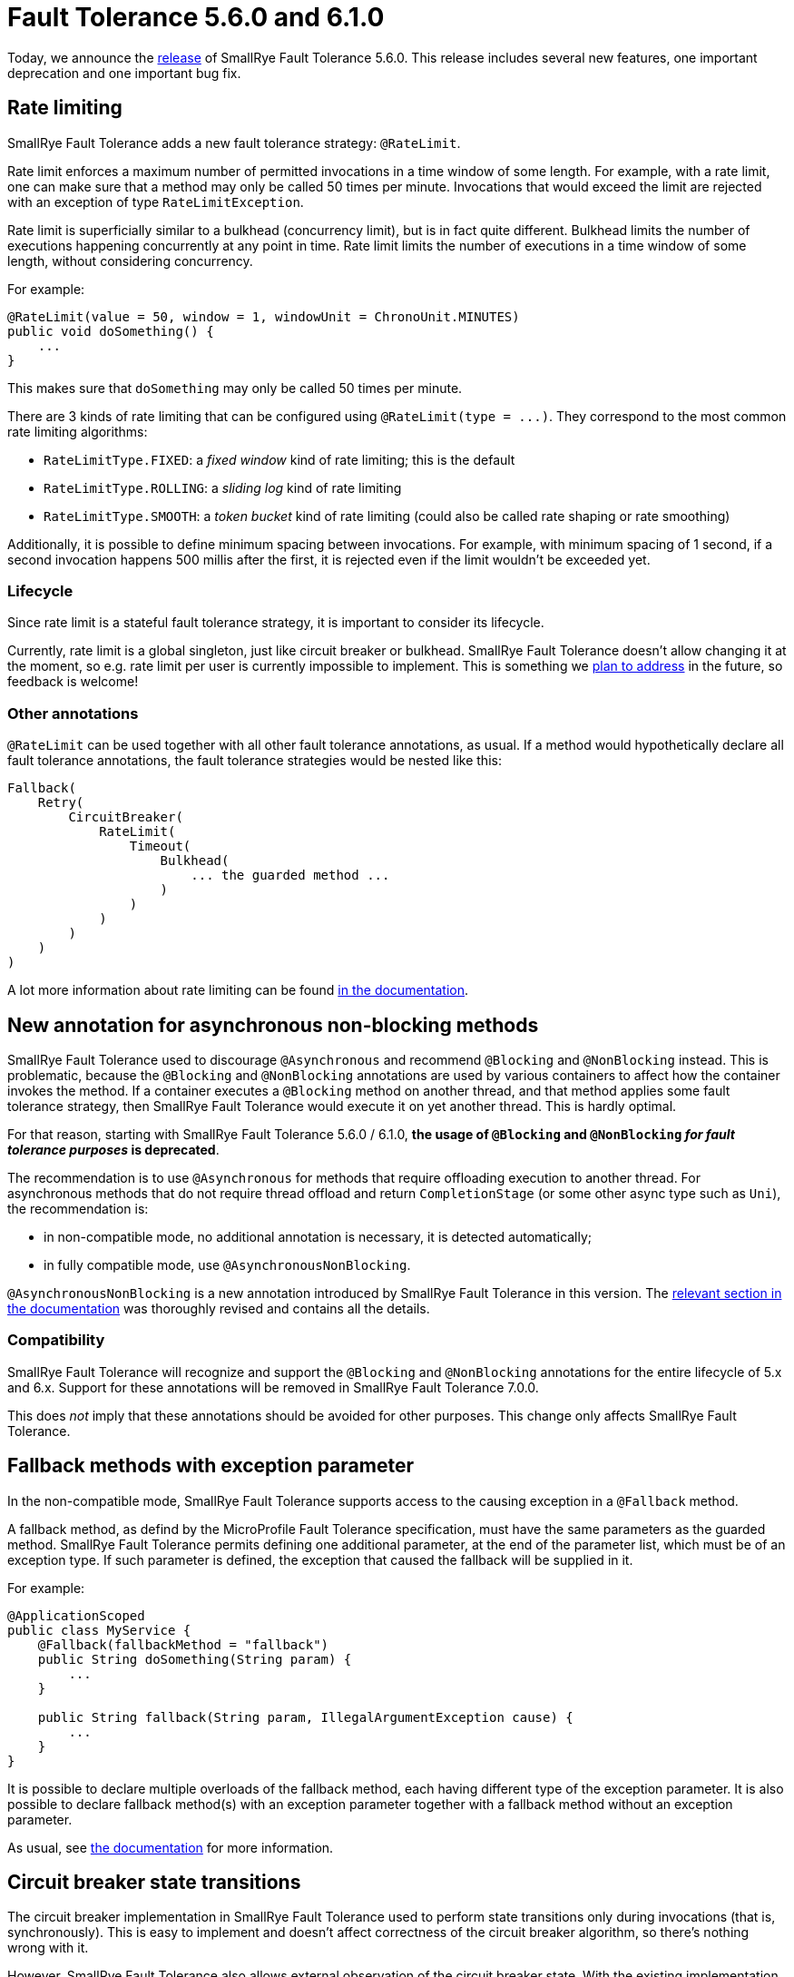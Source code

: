 :page-layout: post
:page-title: Fault Tolerance 5.6.0 and 6.1.0
:page-synopsis: SmallRye Fault Tolerance 5.6.0 and 6.1.0 released!
:page-tags: [announcement, microprofile]
:page-date: 2022-10-25 16:00:00.000 +0100
:page-author: lthon
:smallrye-ft: SmallRye Fault Tolerance
:microprofile-ft: MicroProfile Fault Tolerance

= Fault Tolerance 5.6.0 and 6.1.0

Today, we announce the https://github.com/smallrye/smallrye-fault-tolerance/releases/tag/5.6.0[release] of {smallrye-ft} 5.6.0.
This release includes several new features, one important deprecation and one important bug fix.

== Rate limiting

{smallrye-ft} adds a new fault tolerance strategy: `@RateLimit`.


Rate limit enforces a maximum number of permitted invocations in a time window of some length.
For example, with a rate limit, one can make sure that a method may only be called 50 times per minute.
Invocations that would exceed the limit are rejected with an exception of type `RateLimitException`.

Rate limit is superficially similar to a bulkhead (concurrency limit), but is in fact quite different.
Bulkhead limits the number of executions happening concurrently at any point in time.
Rate limit limits the number of executions in a time window of some length, without considering concurrency.

For example:

[source,java]
----
@RateLimit(value = 50, window = 1, windowUnit = ChronoUnit.MINUTES)
public void doSomething() {
    ...
}
----

This makes sure that `doSomething` may only be called 50 times per minute.

There are 3 kinds of rate limiting that can be configured using `@RateLimit(type = \...)`.
They correspond to the most common rate limiting algorithms:

- `RateLimitType.FIXED`: a _fixed window_ kind of rate limiting; this is the default
- `RateLimitType.ROLLING`: a _sliding log_ kind of rate limiting
- `RateLimitType.SMOOTH`: a _token bucket_ kind of rate limiting (could also be called rate shaping or rate smoothing)

Additionally, it is possible to define minimum spacing between invocations.
For example, with minimum spacing of 1 second, if a second invocation happens 500 millis after the first, it is rejected even if the limit wouldn't be exceeded yet.

=== Lifecycle

Since rate limit is a stateful fault tolerance strategy, it is important to consider its lifecycle.

Currently, rate limit is a global singleton, just like circuit breaker or bulkhead.
{smallrye-ft} doesn't allow changing it at the moment, so e.g. rate limit per user is currently impossible to implement.
This is something we https://github.com/smallrye/smallrye-fault-tolerance/issues/438[plan to address] in the future, so feedback is welcome!

=== Other annotations

`@RateLimit` can be used together with all other fault tolerance annotations, as usual.
 If a method would hypothetically declare all fault tolerance annotations, the fault tolerance strategies would be nested like this:

----
Fallback(
    Retry(
        CircuitBreaker(
            RateLimit(
                Timeout(
                    Bulkhead(
                        ... the guarded method ...
                    )
                )
            )
        )
    )
)
----

A lot more information about rate limiting can be found https://smallrye.io/docs/smallrye-fault-tolerance/6.0.0/usage/extra.html#_rate_limit[in the documentation].

== New annotation for asynchronous non-blocking methods

{smallrye-ft} used to discourage `@Asynchronous` and recommend `@Blocking` and `@NonBlocking` instead.
This is problematic, because the `@Blocking` and `@NonBlocking` annotations are used by various containers to affect how the container invokes the method.
If a container executes a `@Blocking` method on another thread, and that method applies some fault tolerance strategy, then {smallrye-ft} would execute it on yet another thread.
This is hardly optimal.

For that reason, starting with {smallrye-ft} 5.6.0 / 6.1.0, *the usage of `@Blocking` and `@NonBlocking` _for fault tolerance purposes_ is deprecated*.

The recommendation is to use `@Asynchronous` for methods that require offloading execution to another thread.
For asynchronous methods that do not require thread offload and return `CompletionStage` (or some other async type such as `Uni`), the recommendation is:

- in non-compatible mode, no additional annotation is necessary, it is detected automatically;
- in fully compatible mode, use `@AsynchronousNonBlocking`.

`@AsynchronousNonBlocking` is a new annotation introduced by {smallrye-ft} in this version.
The https://smallrye.io/docs/smallrye-fault-tolerance/6.0.0/usage/extra.html#async-nonblocking[relevant section in the documentation] was thoroughly revised and contains all the details.

=== Compatibility

{smallrye-ft} will recognize and support the `@Blocking` and `@NonBlocking` annotations for the entire lifecycle of 5.x and 6.x.
Support for these annotations will be removed in {smallrye-ft} 7.0.0.

This does _not_ imply that these annotations should be avoided for other purposes.
This change only affects {smallrye-ft}.

== Fallback methods with exception parameter

In the non-compatible mode, {smallrye-ft} supports access to the causing exception in a `@Fallback` method.

A fallback method, as defind by the {microprofile-ft} specification, must have the same parameters as the guarded method.
{smallrye-ft} permits defining one additional parameter, at the end of the parameter list, which must be of an exception type.
If such parameter is defined, the exception that caused the fallback will be supplied in it.

For example:

[source,java]
----
@ApplicationScoped
public class MyService {
    @Fallback(fallbackMethod = "fallback")
    public String doSomething(String param) {
        ...
    }

    public String fallback(String param, IllegalArgumentException cause) { 
        ...
    }
}
----

It is possible to declare multiple overloads of the fallback method, each having different type of the exception parameter.
It is also possible to declare fallback method(s) with an exception parameter together with a fallback method without an exception parameter.

As usual, see https://smallrye.io/docs/smallrye-fault-tolerance/6.0.0/usage/extra.html#_fallback_method_with_exception_parameter[the documentation] for more information.

== Circuit breaker state transitions

The circuit breaker implementation in {smallrye-ft} used to perform state transitions only during invocations (that is, synchronously).
This is easy to implement and doesn't affect correctness of the circuit breaker algorithm, so there's nothing wrong with it.

However, {smallrye-ft} also allows external observation of the circuit breaker state.
With the existing implementation of state transitions only during invocations, such external observations would be correct when moving from closed to open and from half-open to closed (because these transitions are defined to happen as a result of an invocation), but would _not_ necessarily be correct when moving from open to half-open (which is defined to happen after certain amount of time, regardless of invocations).

For example, if the circuit breaker is configured to transition from open to half-open after 5 seconds, but there are no invocations for 10 seconds, then external observers would see the circuit breaker staying open for twice the time it should be.

With this release, the circuit breaker will perform transitions from open to half-open asynchronously, using a timer.
This means that external observers of the circuit breaker state will always be correct.

== {smallrye-ft} 6.1.0

Coming together with {smallrye-ft} 5.6.0 is the https://github.com/smallrye/smallrye-fault-tolerance/releases/tag/6.1.0[release] of {smallrye-ft} 6.1.0.


{smallrye-ft} 6.1.0 is the 6.x release corresponding to 5.6.0.
That is, it has all the features of 5.6.0, but requires Java 11 at minimum and uses the Jakarta EE 9 and MicroProfile 5.0 APIs.
See link:/blog/fault-tolerance-6-0-0/[the previous announcement] for more details about the correspondence between 5.x and 6.x.
